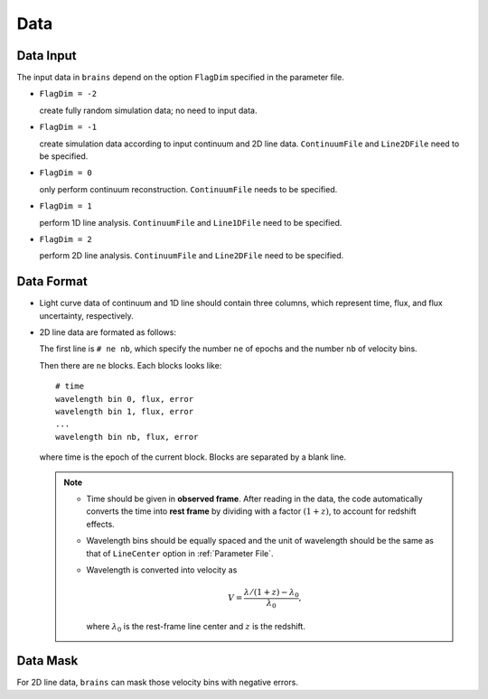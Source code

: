 ****************
Data
****************

Data Input
==========

The input data in ``brains`` depend on the option ``FlagDim`` specified in the parameter file. 

* ``FlagDim = -2``

  create fully random simulation data; no need to input data.


* ``FlagDim = -1``

  create simulation data according to input continuum and 2D line data.
  ``ContinuumFile`` and ``Line2DFile`` need to be specified.


* ``FlagDim = 0``
  
  only perform continuum reconstruction. 
  ``ContinuumFile`` needs to be specified. 


* ``FlagDim = 1``
  
  perform 1D line analysis.
  ``ContinuumFile`` and ``Line1DFile`` need to be specified.


* ``FlagDim = 2``

  perform 2D line analysis.
  ``ContinuumFile`` and ``Line2DFile`` need to be specified.


Data Format
===========

* Light curve data of continuum and 1D line should 
  contain three columns, which represent time, flux, and 
  flux uncertainty, respectively.


* 2D line data are formated as follows:
  
  The first line is ``# ne nb``, which specify the number ``ne`` of epochs
  and the number ``nb`` of velocity bins.

  Then there are ``ne`` blocks. Each blocks looks like::
    
    # time
    wavelength bin 0, flux, error
    wavelength bin 1, flux, error
    ...
    wavelength bin nb, flux, error
  
  where time is the epoch of the current block. Blocks are separated by a blank line.

  .. note::

    * Time should be given in **observed frame**. After reading in the data, 
      the code automatically converts the time into 
      **rest frame** by dividing with a factor :math:`(1+z)`, to account for redshift effects.

    * Wavelength bins should be equally spaced and the unit of wavelength should be the same
      as that of ``LineCenter`` option in :ref:`Parameter File`.

    * Wavelength is converted into velocity as 

      .. math::

        V = \frac{\lambda/(1+z) - \lambda_0}{\lambda_0}, 
      
      where :math:`\lambda_0` is the rest-frame line center and :math:`z` is the redshift.

Data Mask
=========

For 2D line data, ``brains`` can mask those velocity bins with negative 
errors.